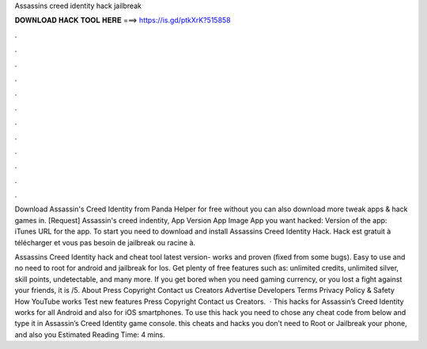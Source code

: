 Assassins creed identity hack jailbreak



𝐃𝐎𝐖𝐍𝐋𝐎𝐀𝐃 𝐇𝐀𝐂𝐊 𝐓𝐎𝐎𝐋 𝐇𝐄𝐑𝐄 ===> https://is.gd/ptkXrK?515858



.



.



.



.



.



.



.



.



.



.



.



.

Download Assassin's Creed Identity from Panda Helper for free without  you can also download more tweak apps & hack games in. [Request] Assassin's creed indentity, App Version App Image App you want hacked: Version of the app: iTunes URL for the app. To start you need to download and install Assassins Creed Identity Hack. Hack est gratuit à télécharger et vous pas besoin de jailbreak ou racine à.

Assassins Creed Identity hack and cheat tool latest version- works and proven (fixed from some bugs). Easy to use and no need to root for android and jailbreak for Ios. Get plenty of free features such as: unlimited credits, unlimited silver, skill points, undetectable, and many more. If you get bored when you need gaming currency, or you lost a fight against your friends, it is /5. About Press Copyright Contact us Creators Advertise Developers Terms Privacy Policy & Safety How YouTube works Test new features Press Copyright Contact us Creators.  · This hacks for Assassin’s Creed Identity works for all Android and also for iOS smartphones. To use this hack you need to chose any cheat code from below and type it in Assassin’s Creed Identity game console. this cheats and hacks you don’t need to Root or Jailbreak your phone, and also you Estimated Reading Time: 4 mins.

